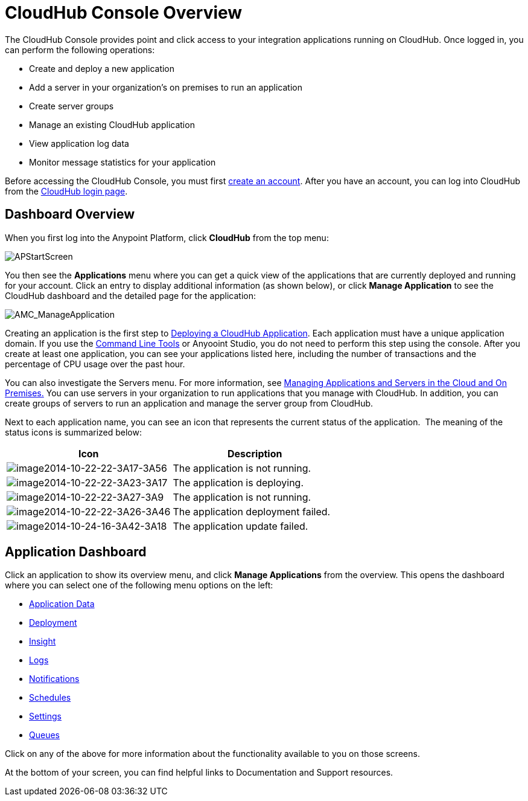 = CloudHub Console Overview
:keywords: cloudhub, cloud, manage

The CloudHub Console provides point and click access to your integration applications running on CloudHub. Once logged in, you can perform the following operations:

* Create and deploy a new application
* Add a server in your organization's on premises to run an application
* Create server groups
* Manage an existing CloudHub application
* View application log data
* Monitor message statistics for your application

Before accessing the CloudHub Console, you must first link:/anypoint-platform-administration/creating-an-account[create an account]. After you have an account, you can log into CloudHub from the https://cloudhub.io/login.html[CloudHub login page].

== Dashboard Overview

When you first log into the Anypoint Platform, click *CloudHub* from the top menu:

image:APStartScreen.png[APStartScreen]

You then see the *Applications* menu where you can get a quick view of the applications that are currently deployed and running for your account. Click an entry to display additional information (as shown below), or click *Manage Application* to see the CloudHub dashboard and the detailed page for the application:

image:AMC_ManageApplication.png[AMC_ManageApplication]

Creating an application is the first step to link:/cloudhub/deploying-a-cloudhub-application[Deploying a CloudHub Application]. Each application must have a unique application domain. If you use the link:/cloudhub/command-line-tools[Command Line Tools] or Anyooint Studio, you do not need to perform this step using the console. After you create at least one application, you can see your applications listed here, including the number of transactions and the percentage of CPU usage over the past hour.

You can also investigate the Servers menu. For more information, see link:/cloudhub/managing-applications-and-servers-in-the-cloud-and-on-premises[Managing Applications and Servers in the Cloud and On Premises.] You can use servers in your organization to run applications that you manage with CloudHub. In addition, you can create groups of servers to run an application and manage the server group from CloudHub.

Next to each application name, you can see an icon that represents the current status of the application.  The meaning of the status icons is summarized below:

[width="100a",cols="50a,50a",options="header"]
|===
|Icon |Description
|image:image2014-10-22-22-3A17-3A56.png[image2014-10-22-22-3A17-3A56] |The application is not running.

|image:image2014-10-22-22-3A23-3A17.png[image2014-10-22-22-3A23-3A17] |The application is deploying.

|image:image2014-10-22-22-3A27-3A9.png[image2014-10-22-22-3A27-3A9] |The application is not running.

|image:image2014-10-22-22-3A26-3A46.png[image2014-10-22-22-3A26-3A46] |The application deployment failed.

|image:image2014-10-24-16-3A42-3A18.png[image2014-10-24-16-3A42-3A18] |The application update failed.
|===

== Application Dashboard

Click an application to show its overview menu, and click *Manage Applications* from the overview. This opens the dashboard where you can select one of the following menu options on the left:

* link:/cloudhub/managing-application-data-with-object-stores[Application Data]
* link:/cloudhub/deploying-a-cloudhub-application[Deployment]
* link:/cloudhub/cloudhub-insight[Insight]
* link:/cloudhub/viewing-log-data[Logs]
* link:/cloudhub/alerts-and-notifications[Notifications]
* link:/cloudhub/managing-schedules[Schedules]
* link:/cloudhub/cloudhub-insight[Settings]
* link:/cloudhub/managing-queues[Queues]

Click on any of the above for more information about the functionality available to you on those screens.

At the bottom of your screen, you can find helpful links to Documentation and Support resources.
